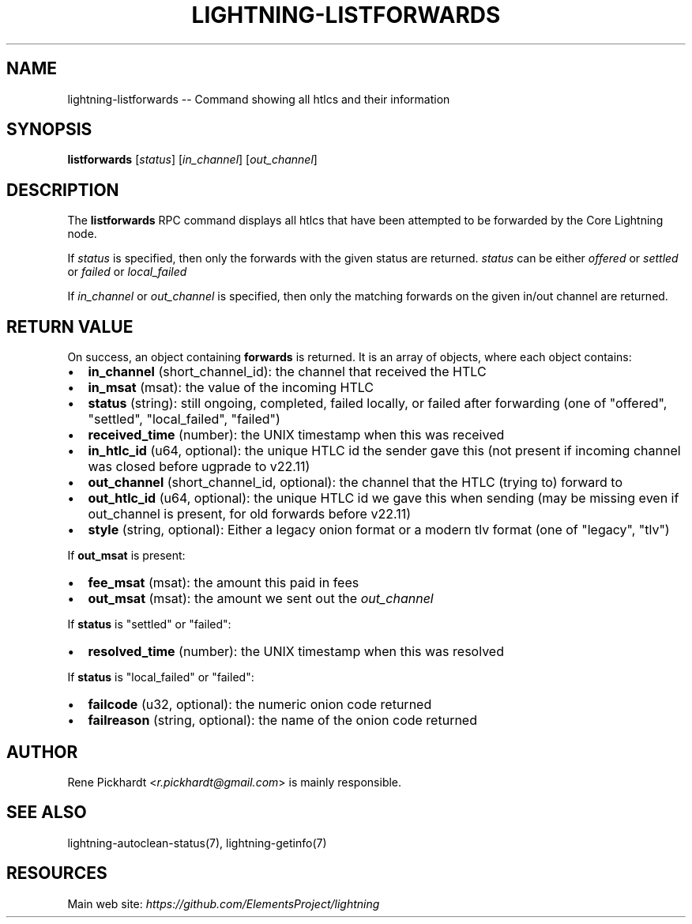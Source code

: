 .\" -*- mode: troff; coding: utf-8 -*-
.TH "LIGHTNING-LISTFORWARDS" "7" "" "Core Lightning 22.11rc1" ""
.SH NAME
lightning-listforwards -- Command showing all htlcs and their information
.SH SYNOPSIS
\fBlistforwards\fR [\fIstatus\fR] [\fIin_channel\fR] [\fIout_channel\fR]
.SH DESCRIPTION
The \fBlistforwards\fR RPC command displays all htlcs that have been
attempted to be forwarded by the Core Lightning node.
.PP
If \fIstatus\fR is specified, then only the forwards with the given status are returned.
\fIstatus\fR can be either \fIoffered\fR or \fIsettled\fR or \fIfailed\fR or \fIlocal_failed\fR
.PP
If \fIin_channel\fR or \fIout_channel\fR is specified, then only the matching forwards
on the given in/out channel are returned.
.SH RETURN VALUE
On success, an object containing \fBforwards\fR is returned.  It is an array of objects, where each object contains:
.IP "\(bu" 2
\fBin_channel\fR (short_channel_id): the channel that received the HTLC
.if n \
.sp -1
.if t \
.sp -0.25v
.IP "\(bu" 2
\fBin_msat\fR (msat): the value of the incoming HTLC
.if n \
.sp -1
.if t \
.sp -0.25v
.IP "\(bu" 2
\fBstatus\fR (string): still ongoing, completed, failed locally, or failed after forwarding (one of \(dqoffered\(dq, \(dqsettled\(dq, \(dqlocal_failed\(dq, \(dqfailed\(dq)
.if n \
.sp -1
.if t \
.sp -0.25v
.IP "\(bu" 2
\fBreceived_time\fR (number): the UNIX timestamp when this was received
.if n \
.sp -1
.if t \
.sp -0.25v
.IP "\(bu" 2
\fBin_htlc_id\fR (u64, optional): the unique HTLC id the sender gave this (not present if incoming channel was closed before ugprade to v22.11)
.if n \
.sp -1
.if t \
.sp -0.25v
.IP "\(bu" 2
\fBout_channel\fR (short_channel_id, optional): the channel that the HTLC (trying to) forward to
.if n \
.sp -1
.if t \
.sp -0.25v
.IP "\(bu" 2
\fBout_htlc_id\fR (u64, optional): the unique HTLC id we gave this when sending (may be missing even if out_channel is present, for old forwards before v22.11)
.if n \
.sp -1
.if t \
.sp -0.25v
.IP "\(bu" 2
\fBstyle\fR (string, optional): Either a legacy onion format or a modern tlv format (one of \(dqlegacy\(dq, \(dqtlv\(dq)
.LP
If \fBout_msat\fR is present:
.IP "\(bu" 2
\fBfee_msat\fR (msat): the amount this paid in fees
.if n \
.sp -1
.if t \
.sp -0.25v
.IP "\(bu" 2
\fBout_msat\fR (msat): the amount we sent out the \fIout_channel\fR
.LP
If \fBstatus\fR is \(dqsettled\(dq or \(dqfailed\(dq:
.IP "\(bu" 2
\fBresolved_time\fR (number): the UNIX timestamp when this was resolved
.LP
If \fBstatus\fR is \(dqlocal_failed\(dq or \(dqfailed\(dq:
.IP "\(bu" 2
\fBfailcode\fR (u32, optional): the numeric onion code returned
.if n \
.sp -1
.if t \
.sp -0.25v
.IP "\(bu" 2
\fBfailreason\fR (string, optional): the name of the onion code returned
.SH AUTHOR
Rene Pickhardt <\fIr.pickhardt@gmail.com\fR> is mainly responsible.
.SH SEE ALSO
lightning-autoclean-status(7), lightning-getinfo(7)
.SH RESOURCES
Main web site: \fIhttps://github.com/ElementsProject/lightning\fR
\" SHA256STAMP:6dcb8a95254886ed601ab630388418638e59c550349135fc28934b00ffd37b1f
